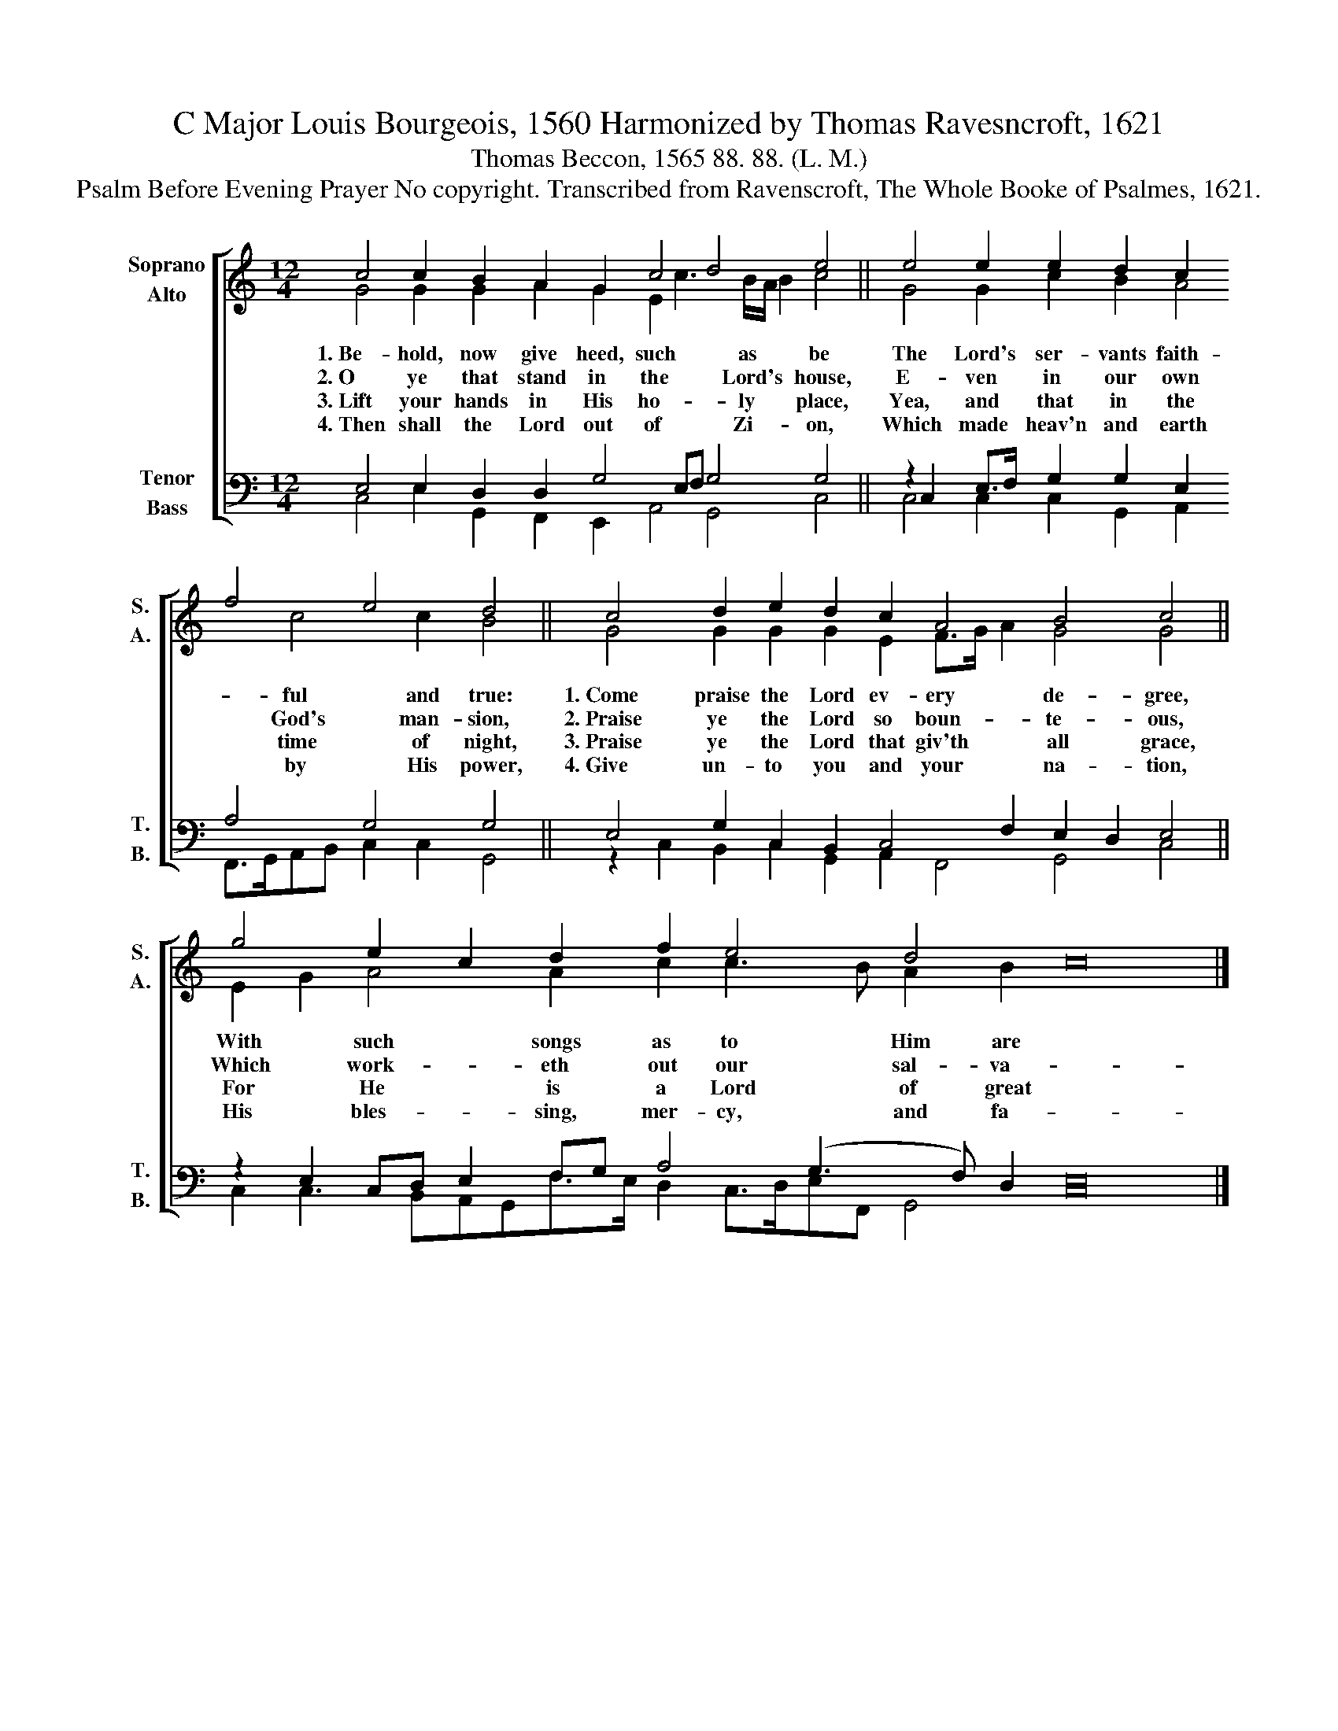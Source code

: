 X:1
T:C Major Louis Bourgeois, 1560 Harmonized by Thomas Ravesncroft, 1621
T:Thomas Beccon, 1565 88. 88. (L. M.)
T:Psalm Before Evening Prayer No copyright. Transcribed from Ravenscroft, The Whole Booke of Psalmes, 1621.
%%score [ ( 1 2 ) ( 3 4 ) ]
L:1/8
M:12/4
K:C
V:1 treble nm="Soprano\nAlto" snm="S.\nA."
V:2 treble 
V:3 bass nm="Tenor\nBass" snm="T.\nB."
V:4 bass 
V:1
 c4 c2 B2 A2 G2 c4 d4 e4 || e4 e2 e2 d2 c2 f4 e4 d4 || c4 d2 e2 d2 c2 A4 B4 c4 || %3
 g4 e2 c2 d2 f2 e4 d4 c16 |] %4
V:2
 G4 G2 G2 A2 G2 E2 c3 B/A/ B2 c4 || G4 G2 c2 B2 A4 c4 c2 B4 || G4 G2 G2 G2 E2 F>G A2 G4 G4 || %3
w: 1.~Be- hold, now give heed, such * as * * be|The Lord's ser- vants faith- ful and true:|1.~Come praise the Lord ev- ery * * de- gree,|
w: 2.~O ye that stand in the * Lord's * * house,|E- ven in our own God's man- sion,|2.~Praise ye the Lord so boun- * * te- ous,|
w: 3.~Lift your hands in His ho- * ly * * place,|Yea, and that in the time of night,|3.~Praise ye the Lord that giv'th * * all grace,|
w: 4.~Then shall the Lord out of * Zi- * * on,|Which made heav'n and earth by His power,|4.~Give un- to you and your * * na- tion,|
 E2 G2 A4 A2 c2 c3 B A2 B2 x16 |] %4
w: With * such songs as to * Him are|
w: Which * work- eth out our * sal- va-|
w: For * He is a Lord * of great|
w: His * bles- sing, mer- cy, * and fa-|
V:3
 E,4 E,2 D,2 D,2 G,4 E,F, G,4 G,4 || z2 C,2 E,>F, G,2 G,2 E,2 A,4 G,4 G,4 || %2
 E,4 G,2 C,2 B,,2 C,4 F,2 E,2 D,2 E,4 || z2 E,2 C,D, E,2 F,G, A,4 (G,3 F,) D,2 E,16 |] %4
V:4
 C,4 E,2 G,,2 F,,2 E,,2 A,,4 G,,4 C,4 || C,4 C,2 C,2 G,,2 A,,2 F,,>G,,A,,B,, C,2 C,2 G,,4 || %2
 z2 C,2 B,,2 C,2 G,,2 A,,2 F,,4 G,,4 C,4 || C,2 C,3 B,,A,,G,,F,>E, D,2 C,>D,E,F,, G,,4 C,16 |] %4

